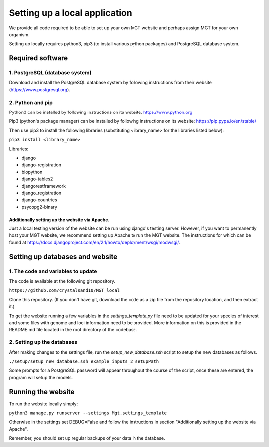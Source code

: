 .. _installation:

***********************************************
Setting up a local application
***********************************************

We provide all code required to be able to set up your own MGT website and perhaps assign MGT for your own organism.

Setting up locally requires python3, pip3 (to install various python packages) and PostgreSQL database system.


===========================
Required software
===========================


1. PostgreSQL (database system)
---------------------------------

Download and install the PostgreSQL database system by following instructions from their website (https://www.postgresql.org).



2. Python and pip
------------------

Python3 can be installed by following instructions on its website: https://www.python.org

Pip3 (python's package manager) can be installed by following instructions on its website: https://pip.pypa.io/en/stable/

Then use pip3 to install the following libraries (substituting <library_name> for the libraries listed below):

``pip3 install <library_name>``

Libraries:

* django
* django-registration
* biopython
* django-tables2
* djangorestframework
* django_registration
* django-countries
* psycopg2-binary

Additionally setting up the website via Apache.
^^^^^^^^^^^^^^^^^^^^^^^^^^^^^^^^^^^^^^^^^^^^^^^^^

Just a local testing version of the website can be run using django's testing server. However, if you want to permanently host your MGT website, we recommend setting up Apache to run the MGT website. The instructions for which can be found at https://docs.djangoproject.com/en/2.1/howto/deployment/wsgi/modwsgi/.

=====================================
Setting up databases and website
=====================================


1. The code and variables to update
------------------------------------

The code is available at the following git repository.

``https://github.com/crystalsand10/MGT_local``

Clone this repository. (If you don't have git, download the code as a zip file from the repository location, and then extract it.)

To get the website running a few variables in the `settings_template.py` file need to be updated for your species of interest and some files with genome and loci information need to be provided. 
More information on this is provided in the README.md file located in the root directory of the codebase.


2. Setting up the databases
---------------------------

After making changes to the settings file, run the `setup_new_database.ssh` script to setup the new databases as follows. 

``./setup/setup_new_database.ssh example_inputs_2.setupPath``

Some prompts for a PostgreSQL password will appear throughout the course of the script, once these are entered, the program will setup the models. 


=====================================
Running the website
=====================================

To run the website locally simply:

``python3 manage.py runserver --settings Mgt.settings_template``

Otherwise in the settings set DEBUG=False and follow the instructions in section "Additionally setting up the website via Apache".

Remember, you should set up regular backups of your data in the database.
